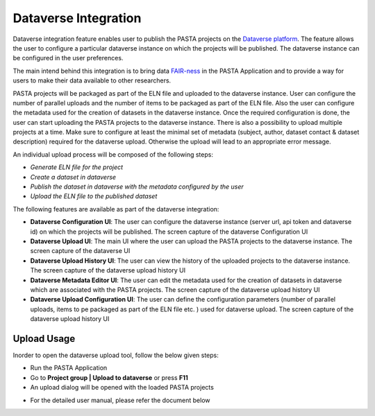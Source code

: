 .. |DataverseUploadUI| image:: _static/dataverse_ui.png
  :width: 700
  :alt: Dataverse upload UI Screenshot.

.. |DataverseConfigurationUI| image:: _static/dataverse_config_ui.png
  :width: 700
  :alt: Dataverse Configuration UI Screenshot.

.. |DataverseUploadMainUI| image:: _static/dataverse_upload_main_ui.png
  :width: 700
  :alt: Dataverse main upload UI Screenshot.

.. |DataverseUploadHistoryUI| image:: _static/dataverse_upload_history.png
  :width: 700
  :alt: Dataverse upload history UI Screenshot.

.. |DataverseMetadataEditorUI| image:: _static/dataverse_metadata_editor.png
  :width: 700
  :alt: Dataverse metadata editor UI Screenshot.

.. |DataverseUploadConfigurationUI| image:: _static/dataverse_upload_config.png
  :width: 700
  :alt: Dataverse metadata editor UI Screenshot.


Dataverse Integration
*********************

|DataverseUploadUI|

Dataverse integration feature enables user to publish the PASTA projects on the `Dataverse platform <https://dataverse.org/>`_. The feature allows the user to configure a particular dataverse instance on which the projects will be published. The dataverse instance can be configured in the user preferences.

The main intend behind this integration is to bring data `FAIR-ness <https://dataverse.org/presentations/fair-data-management-and-fair-data-sharing>`_ in the PASTA Application and to provide a way for users to make their data available to other researchers.

PASTA projects will be packaged as part of the ELN file and uploaded to the dataverse instance. User can configure the number of parallel uploads and the number of items to be packaged as part of the ELN file. Also the user can configure the metadata used for the creation of datasets in the dataverse instance. Once the required configuration is done, the user can start uploading the PASTA projects to the dataverse instance. There is also a possibility to upload multiple projects at a time. Make sure to configure at least the minimal set of metadata (subject, author, dataset contact & dataset description) required for the dataverse upload. Otherwise the upload will lead to an appropriate error message.

An individual upload process will be composed of the following steps:

- *Generate ELN file for the project*
- *Create a dataset in dataverse*
- *Publish the dataset in dataverse with the metadata configured by the user*
- *Upload the ELN file to the published dataset*



The following features are available as part of the dataverse integration:

- **Dataverse Configuration UI**: The user can configure the dataverse instance (server url, api token and dataverse id) on which the projects will be published. The screen capture of the dataverse Configuration UI |DataverseConfigurationUI|
- **Dataverse Upload UI**: The main UI where the user can upload the PASTA projects to the dataverse instance. The screen capture of the dataverse UI |DataverseUploadMainUI|
- **Dataverse Upload History UI**: The user can view the history of the uploaded projects to the dataverse instance. The screen capture of the dataverse upload history UI |DataverseUploadHistoryUI|
- **Dataverse Metadata Editor UI**: The user can edit the metadata used for the creation of datasets in dataverse which are associated with the PASTA projects. The screen capture of the dataverse upload history UI |DataverseMetadataEditorUI|
- **Dataverse Upload Configuration UI**: The user can define the configuration parameters (number of parallel uploads, items to pe packaged as part of the ELN file etc. ) used for dataverse upload. The screen capture of the dataverse upload history UI |DataverseUploadConfigurationUI|

Upload Usage
=============

Inorder to open the dataverse upload tool, follow the below given steps:

- Run the PASTA Application
- Go to **Project group | Upload to dataverse** or press **F11**
- An upload dialog will be opened with the loaded PASTA projects

|DataverseUploadUI|

- For the detailed user manual, please refer the document below

.. raw:: html

    <object width="700" height="400" type="application/pdf" data="_static/Dataverse_Integration_Manual.pdf?#zoom=50&scrollbar=0&toolbar=1&navpanes=0">
        <p>Failed to display the user manual, <a href = "_static/Dataverse_Integration_Manual.pdf">Click here to download the document.</a></p>
    </object>
